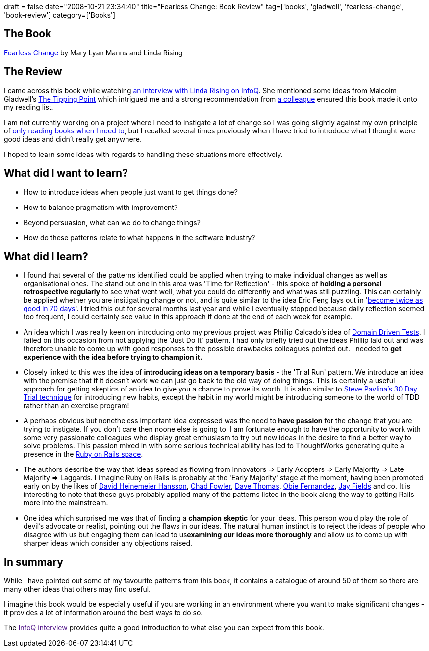 +++
draft = false
date="2008-10-21 23:34:40"
title="Fearless Change: Book Review"
tag=['books', 'gladwell', 'fearless-change', 'book-review']
category=['Books']
+++

== The Book

http://www.amazon.co.uk/Fearless-Change-patterns-introducing-ideas/dp/0201741571/ref=sr_1_1?ie=UTF8&s=books&qid=1224538147&sr=8-1[Fearless Change] by Mary Lyan Manns and Linda Rising

== The Review

I came across this book while watching http://www.infoq.com/interviews/Linda-Rising-Fearless-Change[an interview with Linda Rising on InfoQ]. She mentioned some ideas from Malcolm Gladwell's http://www.amazon.co.uk/Tipping-Point-Little-Things-Difference/dp/0349113467/ref=sr_1_1?ie=UTF8&s=books&qid=1224589495&sr=8-1[The Tipping Point] which intrigued me and a strong recommendation from http://fragmental.tw[a colleague] ensured this book made it onto my reading list.

I am not currently working on a project where I need to instigate a lot of change so I was going slightly against my own principle of http://www.markhneedham.com/blog/2008/10/13/context-driven-learning/[only reading books when I need to], but I recalled several times previously when I have tried to introduce what I thought were good ideas and didn't really get anywhere.

I hoped to learn some ideas with regards to handling these situations more effectively.

== What did I want to learn?

* How to introduce ideas when people just want to get things done?
* How to balance pragmatism with improvement?
* Beyond persuasion, what can we do to change things?
* How do these patterns relate to what happens in the software industry?

== What did I learn?

* I found that several of the patterns identified could be applied when trying to make individual changes as well as organisational ones. The stand out one in this area was 'Time for Reflection' - this spoke of *holding a personal retrospective regularly* to see what went well, what you could do differently and what was still puzzling. This can certainly be applied whether you are insitigating change or not, and is quite similar to the idea Eric Feng lays out in 'http://blog.ericfeng.com/how-to-be-twice-as-good-in-70-days/[become twice as good in 70 days]'. I tried this out for several months last year and while I eventually stopped because daily reflection seemed too frequent, I could certainly see value in this approach if done at the end of each week for example.
* An idea which I was really keen on introducing onto my previous project was Phillip Calcado's idea of http://fragmental.tw/2008/07/02/domain-driven-tests/[Domain Driven Tests]. I failed on this occasion from not applying the 'Just Do It' pattern. I had only briefly tried out the ideas Phillip laid out and was therefore unable to come up with good responses to the possible drawbacks colleagues pointed out. I needed to *get experience with the idea before trying to champion it.*
* Closely linked to this was the idea of *introducing ideas on a temporary basis* - the 'Trial Run' pattern. We introduce an idea with the premise that if it doesn't work we can just go back to the old way of doing things. This is certainly a useful approach for getting skeptics of an idea to give you a chance to prove its worth. It is also similar to http://www.stevepavlina.com/blog/2005/04/30-days-to-success/[Steve Pavlina's 30 Day Trial technique] for introducing new habits, except the habit in my world might be introducing someone to the world of TDD rather than an exercise program!
* A perhaps obvious but nonetheless important idea expressed was the need to *have passion* for the change that you are trying to instigate. If you don't care then noone else is going to. I am fortunate enough to have the opportunity to work with some very passionate colleagues who display great enthusiasm to try out new ideas in the desire to find a better way to solve problems. This passion mixed in with some serious technical ability has led to ThoughtWorks generating quite a presence in the http://www.thoughtworks.com/how-we-do-it/ruby.html[Ruby on Rails space].
* The authors describe the way that ideas spread as flowing from Innovators \=> Early Adopters \=> Early Majority \=> Late Majority \=> Laggards. I imagine Ruby on Rails is probably at the 'Early Majority' stage at the moment, having been promoted early on by the likes of http://www.loudthinking.com/[David Heinemeier Hansson], http://chadfowler.com/[Chad Fowler], http://pragdave.pragprog.com/[Dave Thomas], http://blog.obiefernandez.com/content/[Obie Fernandez], http://blog.jayfields.com/[Jay Fields] and co. It is interesting to note that these guys probably applied many of the patterns listed in the book along the way to getting Rails more into the mainstream.
* One idea which surprised me was that of finding a *champion skeptic* for your ideas. This person would play the role of devil's advocate or realist, pointing out the flaws in our ideas. The natural human instinct is to reject the ideas of people who disagree with us but engaging them can lead to us+++<strong>+++examining our ideas more thoroughly+++</strong>+++ and allow us to come up with sharper ideas which consider any objections raised.

== In summary

While I have pointed out some of my favourite patterns from this book, it contains a catalogue of around 50 of them so there are many other ideas that others may find useful.

I imagine this book would be especially useful if you are working in an environment where you want to make significant changes - it provides a lot of information around the best ways to do so.

The link:[InfoQ interview] provides quite a good introduction to what else you can expect from this book.
